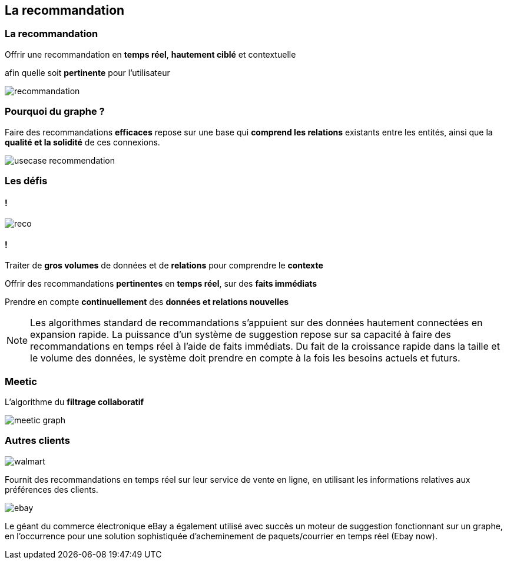 == La recommandation

=== La recommandation

Offrir une recommandation en **temps réel**, **hautement ciblé** et contextuelle

afin quelle soit **pertinente** pour l'utilisateur

image::assets/use-case/recommandation/recommandation.png[]

=== Pourquoi du graphe ?

Faire des recommandations **efficaces** repose sur une base qui **comprend les relations** existants entre les entités, ainsi que la **qualité et la solidité** de ces connexions.

image::assets/use-case/recommandation/usecase-recommendation.png[]

=== Les défis

==== !

image::assets/use-case/recommandation/reco.png[]

==== !

Traiter de **gros volumes** de données et de **relations** pour comprendre le **contexte**

Offrir des recommandations **pertinentes** en **temps réel**, sur des **faits immédiats**

Prendre en compte **continuellement** des **données et relations nouvelles**

[NOTE.speaker]
--
Les algorithmes standard de recommandations s’appuient sur des données hautement connectées en expansion rapide.
La puissance d’un système de suggestion repose sur sa capacité à faire des recommandations en temps réel à l’aide de faits immédiats.
Du fait de la croissance rapide dans la taille et le volume des données, le système doit prendre en compte à la fois les besoins actuels et futurs.
--

=== Meetic

L'algorithme du **filtrage collaboratif**

image::assets/use-case/recommandation/meetic-graph.png[]

=== Autres clients

image::assets/use-case/recommandation/walmart.png[]

Fournit des recommandations en temps réel sur leur service de vente en ligne,
en utilisant les informations relatives aux préférences des clients.


image::assets/use-case/recommandation/ebay.png[]

Le géant du commerce électronique eBay a également utilisé avec succès un moteur de suggestion fonctionnant sur un graphe,
en l’occurrence pour une solution sophistiquée d’acheminement de paquets/courrier en temps réel (Ebay now).


